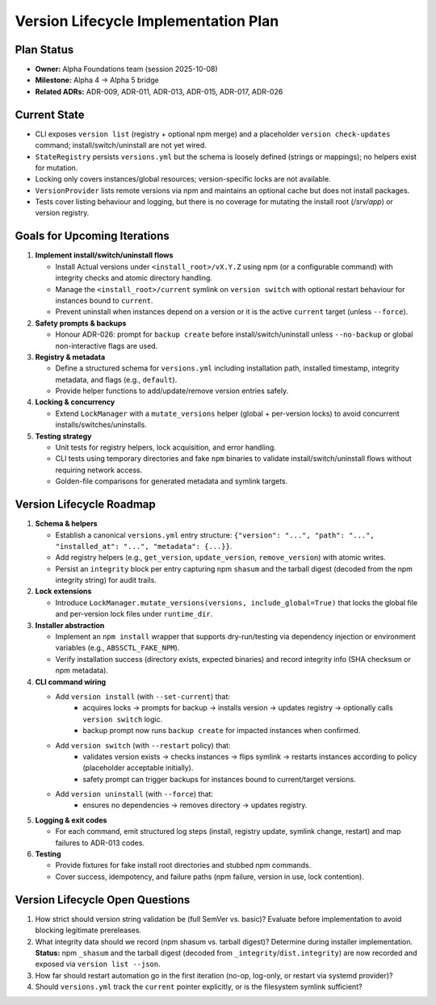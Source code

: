 =====================================
Version Lifecycle Implementation Plan
=====================================

Plan Status
===========

- **Owner:** Alpha Foundations team (session 2025-10-08)
- **Milestone:** Alpha 4 → Alpha 5 bridge
- **Related ADRs:** ADR-009, ADR-011, ADR-013, ADR-015, ADR-017, ADR-026

Current State
=============

- CLI exposes ``version list`` (registry + optional npm merge) and a placeholder
  ``version check-updates`` command; install/switch/uninstall are not yet wired.
- ``StateRegistry`` persists ``versions.yml`` but the schema is loosely defined
  (strings or mappings); no helpers exist for mutation.
- Locking only covers instances/global resources; version-specific locks are not
  available.
- ``VersionProvider`` lists remote versions via npm and maintains an optional
  cache but does not install packages.
- Tests cover listing behaviour and logging, but there is no coverage for
  mutating the install root (`/srv/app`) or version registry.

Goals for Upcoming Iterations
=============================

1. **Implement install/switch/uninstall flows**

   - Install Actual versions under ``<install_root>/vX.Y.Z`` using npm (or a
     configurable command) with integrity checks and atomic directory handling.
   - Manage the ``<install_root>/current`` symlink on ``version switch`` with
     optional restart behaviour for instances bound to ``current``.
   - Prevent uninstall when instances depend on a version or it is the active
     ``current`` target (unless ``--force``).

2. **Safety prompts & backups**

   - Honour ADR-026: prompt for ``backup create`` before install/switch/uninstall
     unless ``--no-backup`` or global non-interactive flags are used.

3. **Registry & metadata**

   - Define a structured schema for ``versions.yml`` including installation path,
     installed timestamp, integrity metadata, and flags (e.g., ``default``).
   - Provide helper functions to add/update/remove version entries safely.

4. **Locking & concurrency**

   - Extend ``LockManager`` with a ``mutate_versions`` helper (global + per-version
     locks) to avoid concurrent installs/switches/uninstalls.

5. **Testing strategy**

   - Unit tests for registry helpers, lock acquisition, and error handling.
   - CLI tests using temporary directories and fake ``npm`` binaries to validate
     install/switch/uninstall flows without requiring network access.
   - Golden-file comparisons for generated metadata and symlink targets.

Version Lifecycle Roadmap
=========================

1. **Schema & helpers**

   - Establish a canonical ``versions.yml`` entry structure:
     ``{"version": "...", "path": "...", "installed_at": "...", "metadata": {...}}``.
   - Add registry helpers (e.g., ``get_version``, ``update_version``,
     ``remove_version``) with atomic writes.
   - Persist an ``integrity`` block per entry capturing npm ``shasum`` and the
     tarball digest (decoded from the npm integrity string) for audit trails.

2. **Lock extensions**

   - Introduce ``LockManager.mutate_versions(versions, include_global=True)`` that
     locks the global file and per-version lock files under ``runtime_dir``.

3. **Installer abstraction**

   - Implement an ``npm install`` wrapper that supports dry-run/testing via
     dependency injection or environment variables (e.g., ``ABSSCTL_FAKE_NPM``).
   - Verify installation success (directory exists, expected binaries) and record
     integrity info (SHA checksum or npm metadata).

4. **CLI command wiring**

   - Add ``version install`` (with ``--set-current``) that:
       * acquires locks → prompts for backup → installs version → updates registry
         → optionally calls ``version switch`` logic.
       * backup prompt now runs ``backup create`` for impacted instances when confirmed.
   - Add ``version switch`` (with ``--restart`` policy) that:
       * validates version exists → checks instances → flips symlink → restarts
         instances according to policy (placeholder acceptable initially).
       * safety prompt can trigger backups for instances bound to current/target versions.

   - Add ``version uninstall`` (with ``--force``) that:
       * ensures no dependencies → removes directory → updates registry.

5. **Logging & exit codes**

   - For each command, emit structured log steps (install, registry update,
     symlink change, restart) and map failures to ADR-013 codes.

6. **Testing**

   - Provide fixtures for fake install root directories and stubbed npm commands.
   - Cover success, idempotency, and failure paths (npm failure, version in use,
     lock contention).

Version Lifecycle Open Questions
================================

1. How strict should version string validation be (full SemVer vs. basic)? Evaluate
   before implementation to avoid blocking legitimate prereleases.
2. What integrity data should we record (npm shasum vs. tarball digest)? Determine
   during installer implementation. **Status:** npm ``_shasum`` and the tarball
   digest (decoded from ``_integrity``/``dist.integrity``) are now recorded and
   exposed via ``version list --json``.
3. How far should restart automation go in the first iteration (no-op, log-only,
   or restart via systemd provider)?
4. Should ``versions.yml`` track the ``current`` pointer explicitly, or is the
   filesystem symlink sufficient?
